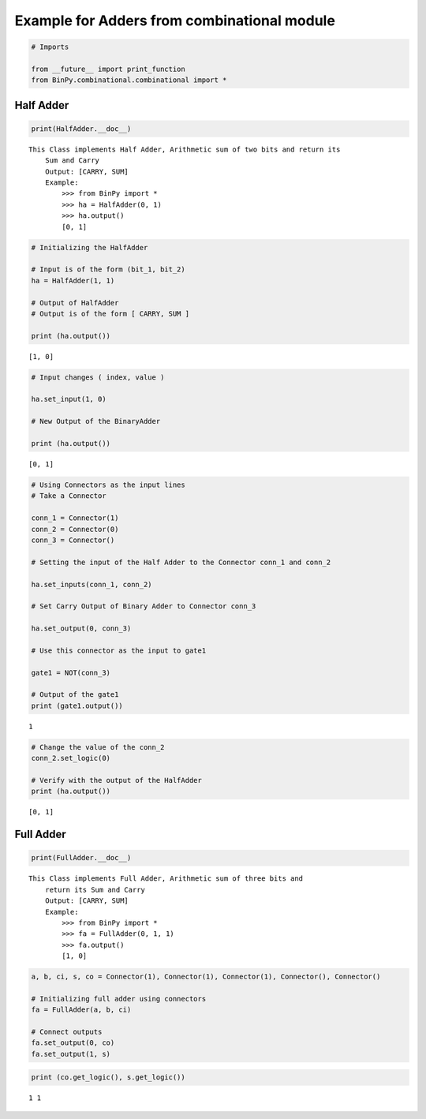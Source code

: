 
Example for Adders from combinational module
--------------------------------------------

.. code:: python

    # Imports
    
    from __future__ import print_function
    from BinPy.combinational.combinational import *
Half Adder
~~~~~~~~~~

.. code:: python

    print(HalfAdder.__doc__)

.. parsed-literal::

    This Class implements Half Adder, Arithmetic sum of two bits and return its
        Sum and Carry
        Output: [CARRY, SUM]
        Example:
            >>> from BinPy import *
            >>> ha = HalfAdder(0, 1)
            >>> ha.output()
            [0, 1]
    
        


.. code:: python

    # Initializing the HalfAdder
    
    # Input is of the form (bit_1, bit_2)
    ha = HalfAdder(1, 1)
    
    # Output of HalfAdder
    # Output is of the form [ CARRY, SUM ]
    
    print (ha.output())

.. parsed-literal::

    [1, 0]


.. code:: python

    # Input changes ( index, value )
    
    ha.set_input(1, 0)
    
    # New Output of the BinaryAdder
    
    print (ha.output())

.. parsed-literal::

    [0, 1]


.. code:: python

    # Using Connectors as the input lines
    # Take a Connector
    
    conn_1 = Connector(1)
    conn_2 = Connector(0)
    conn_3 = Connector()
    
    # Setting the input of the Half Adder to the Connector conn_1 and conn_2
    
    ha.set_inputs(conn_1, conn_2)
    
    # Set Carry Output of Binary Adder to Connector conn_3
    
    ha.set_output(0, conn_3)
    
    # Use this connector as the input to gate1
    
    gate1 = NOT(conn_3)
    
    # Output of the gate1
    print (gate1.output())

.. parsed-literal::

    1


.. code:: python

    # Change the value of the conn_2
    conn_2.set_logic(0)
    
    # Verify with the output of the HalfAdder
    print (ha.output())

.. parsed-literal::

    [0, 1]


Full Adder
~~~~~~~~~~

.. code:: python

    print(FullAdder.__doc__)

.. parsed-literal::

    This Class implements Full Adder, Arithmetic sum of three bits and
        return its Sum and Carry
        Output: [CARRY, SUM]
        Example:
            >>> from BinPy import *
            >>> fa = FullAdder(0, 1, 1)
            >>> fa.output()
            [1, 0]
        


.. code:: python

    a, b, ci, s, co = Connector(1), Connector(1), Connector(1), Connector(), Connector()
    
    # Initializing full adder using connectors
    fa = FullAdder(a, b, ci)
    
    # Connect outputs
    fa.set_output(0, co)
    fa.set_output(1, s)
.. code:: python

    print (co.get_logic(), s.get_logic())

.. parsed-literal::

    1 1

